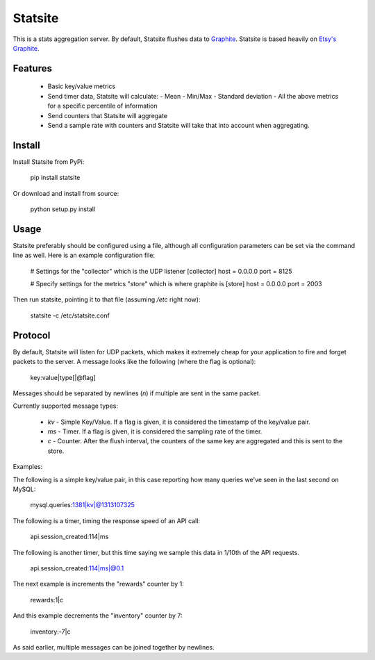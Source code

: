 Statsite
========

This is a stats aggregation server. By default, Statsite flushes data
to `Graphite <http://graphite.wikidot.com/>`_. Statsite is based heavily
on `Etsy's Graphite <github.com/etsy/statsd>`_.

Features
--------

  * Basic key/value metrics
  * Send timer data, Statsite will calculate:
    - Mean
    - Min/Max
    - Standard deviation
    - All the above metrics for a specific percentile of information
  * Send counters that Statsite will aggregate
  * Send a sample rate with counters and Statsite will take that into
    account when aggregating.

Install
-------

Install Statsite from PyPi:

    pip install statsite

Or download and install from source:

    python setup.py install

Usage
-----

Statsite preferably should be configured using a file, although all
configuration parameters can be set via the command line as well.
Here is an example configuration file:

    # Settings for the "collector" which is the UDP listener
    [collector]
    host = 0.0.0.0
    port = 8125

    # Specify settings for the metrics "store" which is where graphite is
    [store]
    host = 0.0.0.0
    port = 2003

Then run statsite, pointing it to that file (assuming `/etc` right now):

    statsite -c /etc/statsite.conf

Protocol
--------

By default, Statsite will listen for UDP packets, which makes it extremely
cheap for your application to fire and forget packets to the server. A message
looks like the following (where the flag is optional):

    key:value|type[|@flag]

Messages should be separated by newlines (`\n`) if multiple are sent in the
same packet.

Currently supported message types:

  * `kv` - Simple Key/Value. If a flag is given, it is considered the timestamp
    of the key/value pair.
  * `ms` - Timer. If a flag is given, it is considered the sampling rate of the
    timer.
  * `c` - Counter. After the flush interval, the counters of the same key are
    aggregated and this is sent to the store.

Examples:

The following is a simple key/value pair, in this case reporting how many
queries we've seen in the last second on MySQL:

    mysql.queries:1381|kv|@1313107325

The following is a timer, timing the response speed of an API call:

    api.session_created:114|ms

The following is another timer, but this time saying we sample this data in
1/10th of the API requests.

    api.session_created:114|ms|@0.1

The next example is increments the "rewards" counter by 1:

    rewards:1|c

And this example decrements the "inventory" counter by 7:

    inventory:-7|c

As said earlier, multiple messages can be joined together by newlines.
